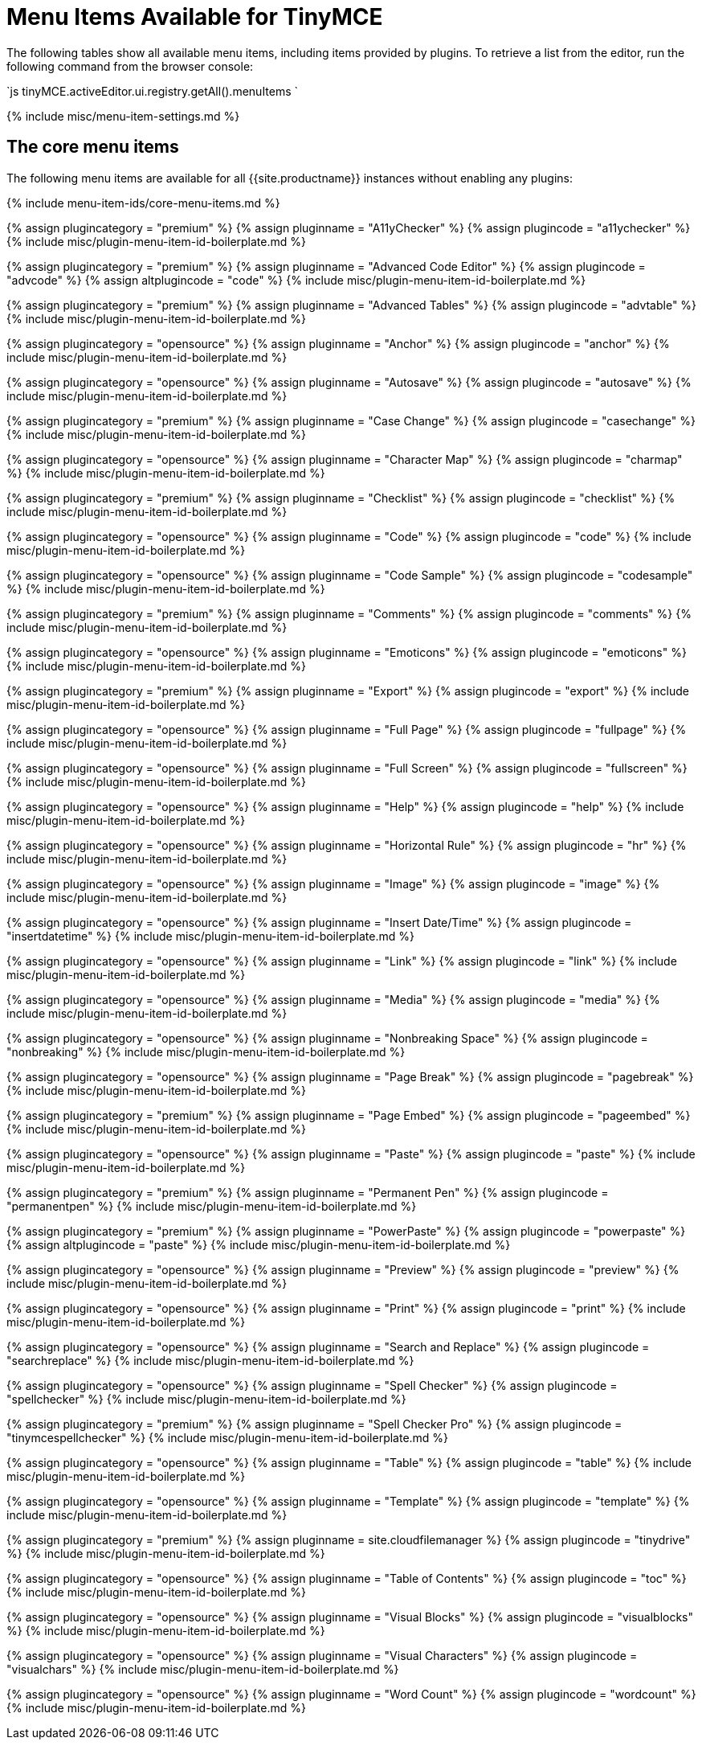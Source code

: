 = Menu Items Available for TinyMCE
:description: Complete list of menu items available for the menu bar and context menus.
:description_short: Complete list of menu items available for the menu bar and context menus.
:keywords: menuitems menu menubar
:title_nav: Available Menu Items

The following tables show all available menu items, including items provided by plugins. To retrieve a list from the editor, run the following command from the browser console:

`js
tinyMCE.activeEditor.ui.registry.getAll().menuItems
`

{% include misc/menu-item-settings.md %}

== The core menu items

The following menu items are available for all {{site.productname}} instances without enabling any plugins:

{% include menu-item-ids/core-menu-items.md %}

{% assign plugincategory = "premium" %}
{% assign pluginname = "A11yChecker" %}
{% assign plugincode = "a11ychecker" %}
{% include misc/plugin-menu-item-id-boilerplate.md %}

{% assign plugincategory = "premium" %}
{% assign pluginname = "Advanced Code Editor" %}
{% assign plugincode = "advcode" %}
{% assign altplugincode = "code" %}
{% include misc/plugin-menu-item-id-boilerplate.md %}

{% assign plugincategory = "premium" %}
{% assign pluginname = "Advanced Tables" %}
{% assign plugincode = "advtable" %}
{% include misc/plugin-menu-item-id-boilerplate.md %}

{% assign plugincategory = "opensource" %}
{% assign pluginname = "Anchor" %}
{% assign plugincode = "anchor" %}
{% include misc/plugin-menu-item-id-boilerplate.md %}

{% assign plugincategory = "opensource" %}
{% assign pluginname = "Autosave" %}
{% assign plugincode = "autosave" %}
{% include misc/plugin-menu-item-id-boilerplate.md %}

{% assign plugincategory = "premium" %}
{% assign pluginname = "Case Change" %}
{% assign plugincode = "casechange" %}
{% include misc/plugin-menu-item-id-boilerplate.md %}

{% assign plugincategory = "opensource" %}
{% assign pluginname = "Character Map" %}
{% assign plugincode = "charmap" %}
{% include misc/plugin-menu-item-id-boilerplate.md %}

{% assign plugincategory = "premium" %}
{% assign pluginname = "Checklist" %}
{% assign plugincode = "checklist" %}
{% include misc/plugin-menu-item-id-boilerplate.md %}

{% assign plugincategory = "opensource" %}
{% assign pluginname = "Code" %}
{% assign plugincode = "code" %}
{% include misc/plugin-menu-item-id-boilerplate.md %}

{% assign plugincategory = "opensource" %}
{% assign pluginname = "Code Sample" %}
{% assign plugincode = "codesample" %}
{% include misc/plugin-menu-item-id-boilerplate.md %}

{% assign plugincategory = "premium" %}
{% assign pluginname = "Comments" %}
{% assign plugincode = "comments" %}
{% include misc/plugin-menu-item-id-boilerplate.md %}

{% assign plugincategory = "opensource" %}
{% assign pluginname = "Emoticons" %}
{% assign plugincode = "emoticons" %}
{% include misc/plugin-menu-item-id-boilerplate.md %}

{% assign plugincategory = "premium" %}
{% assign pluginname = "Export" %}
{% assign plugincode = "export" %}
{% include misc/plugin-menu-item-id-boilerplate.md %}

{% assign plugincategory = "opensource" %}
{% assign pluginname = "Full Page" %}
{% assign plugincode = "fullpage" %}
{% include misc/plugin-menu-item-id-boilerplate.md %}

{% assign plugincategory = "opensource" %}
{% assign pluginname = "Full Screen" %}
{% assign plugincode = "fullscreen" %}
{% include misc/plugin-menu-item-id-boilerplate.md %}

{% assign plugincategory = "opensource" %}
{% assign pluginname = "Help" %}
{% assign plugincode = "help" %}
{% include misc/plugin-menu-item-id-boilerplate.md %}

{% assign plugincategory = "opensource" %}
{% assign pluginname = "Horizontal Rule" %}
{% assign plugincode = "hr" %}
{% include misc/plugin-menu-item-id-boilerplate.md %}

{% assign plugincategory = "opensource" %}
{% assign pluginname = "Image" %}
{% assign plugincode = "image" %}
{% include misc/plugin-menu-item-id-boilerplate.md %}

{% assign plugincategory = "opensource" %}
{% assign pluginname = "Insert Date/Time" %}
{% assign plugincode = "insertdatetime" %}
{% include misc/plugin-menu-item-id-boilerplate.md %}

{% assign plugincategory = "opensource" %}
{% assign pluginname = "Link" %}
{% assign plugincode = "link" %}
{% include misc/plugin-menu-item-id-boilerplate.md %}

{% assign plugincategory = "opensource" %}
{% assign pluginname = "Media" %}
{% assign plugincode = "media" %}
{% include misc/plugin-menu-item-id-boilerplate.md %}

{% assign plugincategory = "opensource" %}
{% assign pluginname = "Nonbreaking Space" %}
{% assign plugincode = "nonbreaking" %}
{% include misc/plugin-menu-item-id-boilerplate.md %}

{% assign plugincategory = "opensource" %}
{% assign pluginname = "Page Break" %}
{% assign plugincode = "pagebreak" %}
{% include misc/plugin-menu-item-id-boilerplate.md %}

{% assign plugincategory = "premium" %}
{% assign pluginname = "Page Embed" %}
{% assign plugincode = "pageembed" %}
{% include misc/plugin-menu-item-id-boilerplate.md %}

{% assign plugincategory = "opensource" %}
{% assign pluginname = "Paste" %}
{% assign plugincode = "paste" %}
{% include misc/plugin-menu-item-id-boilerplate.md %}

{% assign plugincategory = "premium" %}
{% assign pluginname = "Permanent Pen" %}
{% assign plugincode = "permanentpen" %}
{% include misc/plugin-menu-item-id-boilerplate.md %}

{% assign plugincategory = "premium" %}
{% assign pluginname = "PowerPaste" %}
{% assign plugincode = "powerpaste" %}
{% assign altplugincode = "paste" %}
{% include misc/plugin-menu-item-id-boilerplate.md %}

{% assign plugincategory = "opensource" %}
{% assign pluginname = "Preview" %}
{% assign plugincode = "preview" %}
{% include misc/plugin-menu-item-id-boilerplate.md %}

{% assign plugincategory = "opensource" %}
{% assign pluginname = "Print" %}
{% assign plugincode = "print" %}
{% include misc/plugin-menu-item-id-boilerplate.md %}

{% assign plugincategory = "opensource" %}
{% assign pluginname = "Search and Replace" %}
{% assign plugincode = "searchreplace" %}
{% include misc/plugin-menu-item-id-boilerplate.md %}

{% assign plugincategory = "opensource" %}
{% assign pluginname = "Spell Checker" %}
{% assign plugincode = "spellchecker" %}
{% include misc/plugin-menu-item-id-boilerplate.md %}

{% assign plugincategory = "premium" %}
{% assign pluginname = "Spell Checker Pro" %}
{% assign plugincode = "tinymcespellchecker" %}
{% include misc/plugin-menu-item-id-boilerplate.md %}

{% assign plugincategory = "opensource" %}
{% assign pluginname = "Table" %}
{% assign plugincode = "table" %}
{% include misc/plugin-menu-item-id-boilerplate.md %}

{% assign plugincategory = "opensource" %}
{% assign pluginname = "Template" %}
{% assign plugincode = "template" %}
{% include misc/plugin-menu-item-id-boilerplate.md %}

{% assign plugincategory = "premium" %}
{% assign pluginname = site.cloudfilemanager %}
{% assign plugincode = "tinydrive" %}
{% include misc/plugin-menu-item-id-boilerplate.md %}

{% assign plugincategory = "opensource" %}
{% assign pluginname = "Table of Contents" %}
{% assign plugincode = "toc" %}
{% include misc/plugin-menu-item-id-boilerplate.md %}

{% assign plugincategory = "opensource" %}
{% assign pluginname = "Visual Blocks" %}
{% assign plugincode = "visualblocks" %}
{% include misc/plugin-menu-item-id-boilerplate.md %}

{% assign plugincategory = "opensource" %}
{% assign pluginname = "Visual Characters" %}
{% assign plugincode = "visualchars" %}
{% include misc/plugin-menu-item-id-boilerplate.md %}

{% assign plugincategory = "opensource" %}
{% assign pluginname = "Word Count" %}
{% assign plugincode = "wordcount" %}
{% include misc/plugin-menu-item-id-boilerplate.md %}
